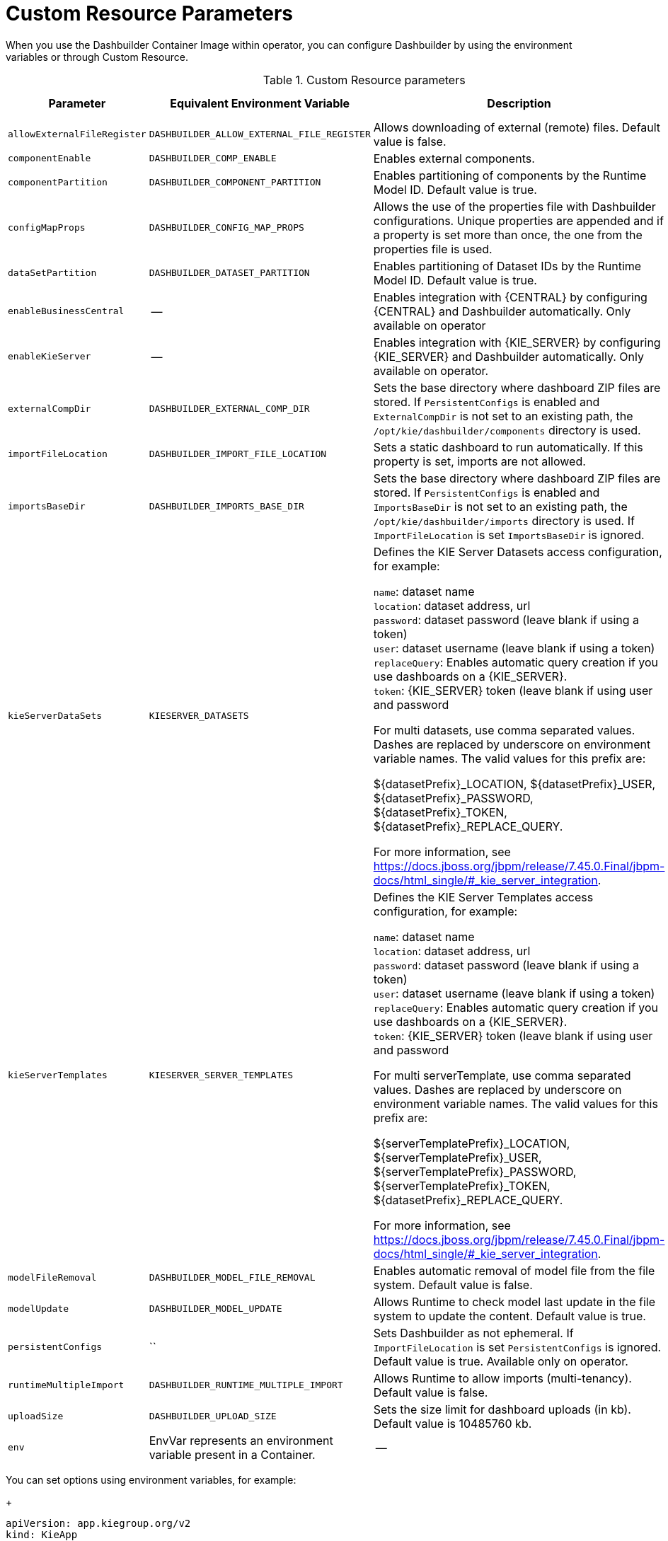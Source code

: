 [id="ref-custom-resource-parameters_{context}"]
= Custom Resource Parameters

When you use the Dashbuilder Container Image within operator, you can configure Dashbuilder by using the environment variables or through Custom Resource.

.Custom Resource parameters
[cols="25%,25%,40%,10" options="header"]
|===
|Parameter | Equivalent Environment Variable | Description | Example value
|`allowExternalFileRegister` | `DASHBUILDER_ALLOW_EXTERNAL_FILE_REGISTER` | Allows downloading of external (remote) files. Default value is false. | False
|`componentEnable` | `DASHBUILDER_COMP_ENABLE` | Enables external components. | True
|`componentPartition` | `DASHBUILDER_COMPONENT_PARTITION` | Enables partitioning of components by the Runtime Model ID. Default value is true. | True
|`configMapProps` | `DASHBUILDER_CONFIG_MAP_PROPS` | Allows the use of the properties file with Dashbuilder configurations. Unique properties are appended and if a property is set more than once, the one from the properties file is used. | True
|`dataSetPartition` | `DASHBUILDER_DATASET_PARTITION` | Enables partitioning of Dataset IDs by the Runtime Model ID. Default value is true. | True
|`enableBusinessCentral` | -- | Enables integration with {CENTRAL} by configuring {CENTRAL} and Dashbuilder automatically. Only available on operator | True
|`enableKieServer` | -- | Enables integration with {KIE_SERVER} by configuring {KIE_SERVER} and Dashbuilder automatically. Only available on operator. | True
|`externalCompDir` | `DASHBUILDER_EXTERNAL_COMP_DIR` | Sets the base directory where dashboard ZIP files are stored. If `PersistentConfigs` is enabled and `ExternalCompDir` is not set to an existing path, the `/opt/kie/dashbuilder/components` directory is used. | --
|`importFileLocation` | `DASHBUILDER_IMPORT_FILE_LOCATION` | Sets a static dashboard to run automatically. If this property is set, imports are not allowed. | --
|`importsBaseDir` | `DASHBUILDER_IMPORTS_BASE_DIR` | Sets the base directory where dashboard ZIP files are stored. If `PersistentConfigs` is enabled and `ImportsBaseDir` is not set to an existing path, the `/opt/kie/dashbuilder/imports` directory is used. If `ImportFileLocation` is set `ImportsBaseDir` is ignored. | --
|`kieServerDataSets` | `KIESERVER_DATASETS` | Defines the KIE Server Datasets access configuration, for example:

`name`: dataset name +
`location`: dataset address, url +
`password`: dataset password (leave blank if using a token) +
`user`: dataset username (leave blank if using a token) +
`replaceQuery`: Enables automatic query creation if you use dashboards on a {KIE_SERVER}. +
`token`: {KIE_SERVER} token (leave blank if using user and password

For multi datasets, use comma separated values. Dashes are replaced by underscore on environment variable names. The valid values for this prefix are:

${datasetPrefix}_LOCATION, ${datasetPrefix}_USER, ${datasetPrefix}_PASSWORD, ${datasetPrefix}_TOKEN, ${datasetPrefix}_REPLACE_QUERY.

For more information, see https://docs.jboss.org/jbpm/release/7.45.0.Final/jbpm-docs/html_single/#_kie_server_integration. | --
|`kieServerTemplates` | `KIESERVER_SERVER_TEMPLATES` | Defines the KIE Server Templates access configuration, for example:

`name`: dataset name +
`location`: dataset address, url +
`password`: dataset password (leave blank if using a token) +
`user`: dataset username (leave blank if using a token) +
`replaceQuery`: Enables automatic query creation if you use dashboards on a {KIE_SERVER}. +
`token`: {KIE_SERVER} token (leave blank if using user and password

For multi serverTemplate, use comma separated values. Dashes are replaced by underscore on environment variable names. The valid values for this prefix are:

${serverTemplatePrefix}_LOCATION, ${serverTemplatePrefix}_USER, ${serverTemplatePrefix}_PASSWORD, ${serverTemplatePrefix}_TOKEN, ${datasetPrefix}_REPLACE_QUERY.

For more information, see https://docs.jboss.org/jbpm/release/7.45.0.Final/jbpm-docs/html_single/#_kie_server_integration. | --
|`modelFileRemoval` | `DASHBUILDER_MODEL_FILE_REMOVAL` | Enables automatic removal of model file from the file system. Default value is false. | False
|`modelUpdate` | `DASHBUILDER_MODEL_UPDATE` | Allows Runtime to check model last update in the file system to update the content. Default value is true. | True
|`persistentConfigs` | `` | Sets Dashbuilder as not ephemeral. If `ImportFileLocation` is set `PersistentConfigs` is ignored. Default value is true. Available only on operator. | True
|`runtimeMultipleImport` | `DASHBUILDER_RUNTIME_MULTIPLE_IMPORT` | Allows Runtime to allow imports (multi-tenancy). Default value is false. | False
|`uploadSize` | `DASHBUILDER_UPLOAD_SIZE` | Sets the size limit for dashboard uploads (in kb). Default value is 10485760 kb. | 10485760
|`env` | EnvVar represents an environment variable present in a Container. | -- | --
|===

You can set options using environment variables, for example:
+
----
apiVersion: app.kiegroup.org/v2
kind: KieApp
metadata:
  name: standalone-dashbuilder
spec:
  environment: rhpam-standalone-dashbuilder
  objects:
    dashbuilder:
      env:
        - name: DASHBUILDER_UPLOAD_SIZE
        value: '1000'
----

